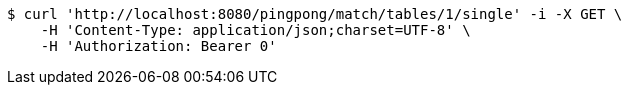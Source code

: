 [source,bash]
----
$ curl 'http://localhost:8080/pingpong/match/tables/1/single' -i -X GET \
    -H 'Content-Type: application/json;charset=UTF-8' \
    -H 'Authorization: Bearer 0'
----
